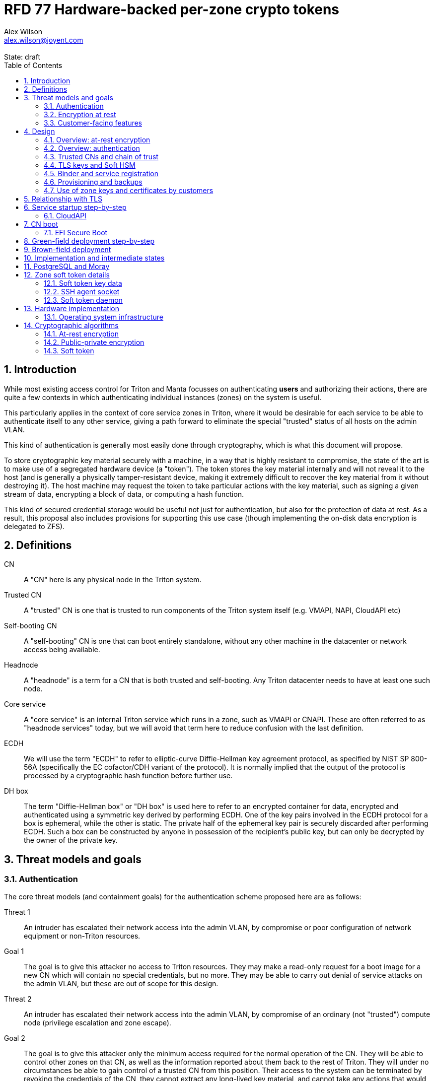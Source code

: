 :author: Alex Wilson
:email: alex.wilson@joyent.com
:state: draft
:revremark: State: {state}

:showtitle:
:toc: left
:numbered:
:icons: font

////
    This Source Code Form is subject to the terms of the Mozilla Public
    License, v. 2.0. If a copy of the MPL was not distributed with this
    file, You can obtain one at http://mozilla.org/MPL/2.0/.

    Copyright 2017 Joyent Inc
////

# RFD 77 Hardware-backed per-zone crypto tokens

## Introduction

While most existing access control for Triton and Manta focusses on
authenticating *users* and authorizing their actions, there are quite a
few contexts in which authenticating individual instances (zones) on the system
is useful.

This particularly applies in the context of core service zones in Triton,
where it would be desirable for each service to be able to authenticate itself
to any other service, giving a path forward to eliminate the special "trusted"
status of all hosts on the admin VLAN.

This kind of authentication is generally most easily done through cryptography,
which is what this document will propose.

To store cryptographic key material securely with a machine, in a way that is
highly resistant to compromise, the state of the art is to make use of a
segregated hardware device (a "token"). The token stores the key material
internally and will not reveal it to the host (and is generally a physically
tamper-resistant device, making it extremely difficult to recover the key
material from it without destroying it). The host machine may request the token
to take particular actions with the key material, such as signing a given
stream of data, encrypting a block of data, or computing a hash function.

This kind of secured credential storage would be useful not just for
authentication, but also for the protection of data at rest. As a result,
this proposal also includes provisions for supporting this use case (though
implementing the on-disk data encryption is delegated to ZFS).

[[defns]]
## Definitions

CN:: A "CN" here is any physical node in the Triton system.
Trusted CN:: A "trusted" CN is one that is trusted to run components of the
Triton system itself (e.g. VMAPI, NAPI, CloudAPI etc)

Self-booting CN:: A "self-booting" CN is one that can boot entirely standalone,
without any other machine in the datacenter or network access being available.

Headnode:: A "headnode" is a term for a CN that is both trusted and
self-booting. Any Triton datacenter needs to have at least one such node.

Core service:: A "core service" is an internal Triton service which runs in a
zone, such as VMAPI or CNAPI. These are often referred to as "headnode services"
today, but we will avoid that term here to reduce confusion with the last
definition.

ECDH:: We will use the term "ECDH" to refer to elliptic-curve Diffie-Hellman key
agreement protocol, as specified by NIST SP 800-56A (specifically the EC
cofactor/CDH variant of the protocol). It is normally implied that the output of
the protocol is processed by a cryptographic hash function before further use.

DH box:: The term "Diffie-Hellman box" or "DH box" is used here to refer to an
encrypted container for data, encrypted and authenticated using a symmetric key
derived by performing ECDH. One of the key pairs involved in the ECDH protocol
for a box is ephemeral, while the other is static. The private half of the
ephemeral key pair is securely discarded after performing ECDH. Such a box can
be constructed by anyone in possession of the recipient's public key, but can
only be decrypted by the owner of the private key.

## Threat models and goals

### Authentication

The core threat models (and containment goals) for the authentication scheme
proposed here are as follows:

Threat 1:: An intruder has escalated their network access into the admin VLAN, by
compromise or poor configuration of network equipment or non-Triton
resources.
Goal 1:: The goal is to give this attacker no access to Triton resources. They
may make a read-only request for a boot image for a new CN which will contain
no special credentials, but no more. They may be able to carry out denial of
service attacks on the admin VLAN, but these are out of scope for this design.

Threat 2:: An intruder has escalated their network access into the admin VLAN, by
compromise of an ordinary (not "trusted") compute node (privilege escalation and
zone escape).
Goal 2:: The goal is to give this attacker only the minimum access required for
the normal operation of the CN. They will be able to control other zones on that
CN, as well as the information reported about them back to the rest of Triton.
They will under no circumstances be able to gain control of a trusted CN from
this position. Their access to the system can be terminated by revoking the
credentials of the CN, they cannot extract any long-lived key material, and
cannot take any actions that would escalate or allow sideways movement into
other CNs.

Threat 3:: An intruder has taken control of a public-facing core service
(e.g. CloudAPI), by making use of a vulnerability in that service.
Goal 3:: The goal is to give this attacker only the minimum access required by
the normal operation of that service. This means, for example, that CloudAPI
would not be able to run arbitrary commands on CNs or directly interface with
CN agents, or connect directly to the PostgreSQL database (since such access
is not needed for its normal operation).

### Encryption at rest

For the encryption of data at rest, the primary threat model is as follows:

Threat 1:: An intruder gains physical possession of disks and/or hardware
from a CN, either by post-disposal acquisition ("dumpster diving"), or outright
physical theft.
Goal 1:: The goal is to give the attacker no ability to read any customer data
on the disks or (in the case of a disposed CN) any ability to use the
credentials of the CN to gain access to Triton resources. If a stolen CN is
powered up at the time of theft, it is possible that customer data can be read,
but if powered down, no data access will be possible.

[[customer-features]]
### Customer-facing features

This design also seeks to provide 3 key customer-facing features:

Feature 1:: The ability to use a provisioned instance/zone/VM in a customer
account as an authentication principal to Triton (and other Triton-aware)
services.
Goal 1:: The credentials of this principal should not be able to be permanently
compromised by an attacker who has full control of a customer zone (i.e. they
must not be able to access key material).

Feature 2:: The ability to have customer-provisioned instances authenticate
to each other (both within a datacentre and between them) using credentials
provided by Triton itself.
Goal 2:: The credentials used for this authentication should not be able to be
permanently compromised by an attacker who has full control of a customer zone.

Feature 3:: The ability to implement a secure data store protected by hardware
symmetric keys within a zone.
Goal 3:: If an attacker compromises a customer zone storing N items of data
protected by this mechanism, they should have no choice but to make N individual
round trips through a (rate-limited) hardware module in order to decrypt them.
If the attacker compromises an entire live Triton CN (including the contents of
RAM) with M zones on it, they should have no choice but to make at least M round
trips through a hardware module (or perform computation taking at least as long)
in order to access customer data so protected.

NOTE:: Goal 3 explicitly does not include absolute defense of this data against
an attacker who has complete control of the OS kernel for an abitrarily long
period. It *does*, however, set a minimum amount of time an attacker must be
present with such control in order to break the security of protected storage on
the machine: the attacker must spend at least as long there as it would take to
make N trips through the hardware module.

## Design

The central component of the design is the credential storage device. Since
many components of our threat model and goals are on a per-CN basis, we want a
device that can be deployed with (or ideally, inside) every CN. This implies
that:

 * The device must be inexpensive (at least, relative to expected cost of CN
   hardware);
 * The device must be capable of storing credentials both for at-rest encryption
   and for authentication; and
 * The device must not require invasive modification to current-generation
   x86 server hardware.

Most commonly, cryptographic token devices obey an API similar to PKCS#11, which
is primarily focussed on public/private asymmetric cryptography. Devices that
only implement asymmetric cryptography are suitable for storing authentication
credentials, but do not always fit as well in a design that wants to store
credentials for at-rest encryption. A notable exception is devices that support
a key agreement scheme like Diffie-Hellman using their private key material,
which can be used with an ephemeral keypair to form a Diffie-Hellman "box".

In hardware there are always difficult trade-offs between price, features, and
performance. What is implicit in the above list of goals is that the
cryptographic performance of the device is likely to be low (as it is both
cheap and well-featured). As a result, the rate at which hardware operations
need to take place must to be limited in the system design.

One device that is suited for these goals is the Yubikey (manufactured by
Yubico). It implements a number of features aimed at the 2-factor Authentication
market (based on hash chains and HMAC) which are also ideal for securely
deriving encryption keys. Alongside these features, it features RSA and ECDSA
asymmetric cryptography, both for signature operations and key agreement.

The Yubikey is relatively inexpensive (at $40 US it is a very small line item in
the typical cost of a new CN), and since it uses the ubiquitious USB interface
it can easily be added to existing server hardware (in fact, many servers
include USB connectors that are located inside the server casing which are
ideal locations for this use).

Alternatives to the Yubikey that are also well suited include a few models of
USB JavaCard tokens, such as the Feitian eJava token (also sold as the PIVKey
T800). These tokens can be written with appropriate JavaCard Applets to become a
drop-in replacement for the Yubikey (exposing the same commands to the server).

The hardware details of these devices and the interfaces they expose is
discussed further in the section <<hardware>>.

### Overview: at-rest encryption

The concept for at-rest encryption is to use a randomly-generated key, and then
to protect it cryptographically such that 3 pieces of information are needed to
recover it:

 * A private key generated on the hardware token (which it will not reveal);
 * A randomly generated secret PIN stored on a trusted node service in the
   datacenter; and
 * The encrypted copy of some random data, stored as a ZFS pool property.

In this way, a node's disks cannot be decrypted unless an attacker has all three
of:

 * The disks belonging to the node;
 * The cryptographic token belonging to the node; and
 * Access to the PIN stored in the core service.

The primitive used to create these properties is the elliptic curve Diffie-
Hellman key agreement protocol (ECDH). Setting up the pool proceeds as follows:

 1. Generate a random byte string.
 2. Create a DH box (see <<defns>>) that can only be decrypted using the
    hardware token's private key. Place the random byte string in it.
 3. Place the encrypted data from the DH box in a ZFS pool property along with
    the public key of the ephemeral keypair.
 4. Use the byte strings as the ZFS encryption master key.

The private key in the hardware token is protected by a PIN -- a 10 digit
numeric code that must be provided to the token before any activity involving
the key is permitted. After 5 failed attempts at the PIN (and an additional 3
attempts at a PUK), the hardware token erases its keys. This PIN code is
stored in a Triton core service and is unique for each hardware token.

In order to re-derive the ZFS encryption master key for this node again on a
subsequent boot, we will have to send this PIN back to the hardware token,
perform ECDH with the hardware token's private key, then decrypt the DH box to
obtain the byte string from step 1 again to unlock the ZFS pool.

A single master key will be used for the whole pool, rather than a key per zone
or per customer. The current ZFS encryption design does not allow clones of ZFS
datasets to cross a key boundary, and since Triton relies heavily on zones being
able to be clones of their image datasets, making a separate key spaces is
impractical. Additionally, in the current Triton design, CNs are the source of
truth about what zones run on them (and changing that here is out of scope), so
there is little benefit in using a finer-grained scheme.

This approach has two major issues, however: firstly is the case of a headnode.
A Triton headnode, as defined earlier, must be able to boot from its own media,
without requiring the rest of the surrounding DC to be running (as it may be
hosting the PXE DHCP server that allows other non-self-booting CNs to boot).

As a result, self-booting nodes will not use a remotely stored PIN. They will
have the PIN code for their tokens either stored in USB flash media, or provided
at every boot on the console (for environments where cold-theft security is more
important than unattended reboot). This means that self-booting nodes do not
meet the full goal discussed above -- the theft of an entire working headnode
will allow that headnode's disks to be read.

This is a difficult compromise between fault tolerance, ability to boot the
whole DC up after power loss, and security. It may be worthwhile to examine
the possibility of special physical security measures to protect headnodes
beyond those used for ordinary non-headnode CNs. As there is normally a
small number of headnodes, this is at least more feasible than such protections
for the entire server population.

The second major issue is durability, or ability to recover from the failure of
a node's hardware crypto token. Clearly it would be undesirable to create a
single point of hardware failure that results in all data on the node being
irretrievable. As a result, an additional step is added where as well as
creating an encrypted DH box keyed to the hardware token for that CN, we create
a second box keyed to an offline "recovery key" for the datacenter. The public
half of the recovery key is distributed to all CNs for this purpose, but the
private half is kept in offline redundant secure storage to only be used in
emergencies. This is explored further in <<prov-backups>>.

### Overview: authentication

Authentication of a CN to a core service (e.g. to join the cluster, and
then to report data about running zones etc) is done by signing existing
protocol units (e.g. HTTP requests) using the asymmetric keys stored in the CN's
Yubikey. This is relatively straightforward.

Authentication of one core service zone to another is also done by signing
existing protocol units using asymmetric keys. Existing protocols in use between
core services are mostly variants of HTTP REST, and these will use the same HTTP
signature method used by public Triton APIs. Non-HTTP core services will be
expected to use TLS client certificates (the details of which will be explained
shortly).

Unfortunately, hardware tokens are generally only capable of storing a small
number of asymmetric keys, and the number of zones on a CN or headnode may be
quite large by comparison. So the keys used for zone-to-zone authentication
cannot reside directly on the hardware tokens.

Instead, a "soft token" design will be used. A randomly generated symmetric key
will be used to encrypt a keystore for that zone, and the key will be placed in
a DH box openable by the hardware token's private key. This keystore encryption
is always used, so that the same code path is taken on machines with and without
ZFS level storage encryption available.

The encrypted key store is managed by the global zone on behalf of the zones,
and exposed to them via a socket that processes in the zone can connect to. The
non-global zone cannot add or remove keys from the key store; it only holds a
fixed set of keys that the global zone has pre-generated and assigned to it.

The socket is designed to make use of the OpenSSH agent protocol. This protocol
is designed to be simple and straightforward to parse in a secure manner, and
since the SSH agent is more or less a "soft token" itself, an almost perfect
match for this use case.

The SSH agent also features support for SSH certificates, which can be used to
attest about an identity associated with a given key. The CN's global zone will
generate one such certificate for each zone and sign it using the same key it
uses for HTTP signature authentication. In this way, zones each have access to a
signed statement from their host CN about their identity, which they can use as
part of authentication.

A signed statement or certificate and a matching key is not enough on its own,
however, to validate the identity of one zone to another arbitrary zone on the
system -- the other zone needs to also be able to validate the key of the host
CN. To achieve this requires a chain of trust.

Agents running in the global zone of a CN are also expected to make use of a
soft-token instance for their routine work of signing core service requests. The
hardware tokens' workload will largely be limited to re-signing certificates for
each soft token periodically, and deriving keys for encryption at rest.

### Trusted CNs and chain of trust

As is typical with any chain of trust, we must begin with a set of keys known
as "root keys", which are ultimately trusted. What we propose here is to use
a single root key which is only ever stored offline, broken into pieces.

It is a key part of this design that the root key is not ever kept "on-line" in
the datacenter. If trusted CNs were ever given access to a secret like a root
key, and we ever needed to dispose of that trusted CN, we would be forced to
change the root key -- not just on that CN but on all CNs in the cluster. This
creates severe administrative burden which we seek here to avoid: disposing of
a trusted CN should not require revoking any credentials on *other* CNs.

This root key will sign an initial statement stating that certain nodes in the
cluster are to be Trusted CNs, detailing their public keys, as well as a
timestamp and serial number. It will then (barring exceptional circumstances)
never be used again.

To this statement, the Trusted CNs of the datacenter may append additional
statements, with certain restrictions:

 * Any appended statement must include a signature both over the new statement
   and all previous statements in the chain; and
 * The appended statement must be signed by the keys of all Trusted CNs in the
   datacenter at the time of appending, except one (N-1 out of N, unless there
   is only one Trusted CN at the time, in which case its signature is required
   footnoteref:[,It is also worth noting that with this rule, there is no real
   advantage to permanently having exactly 2 trusted CNs -- it will cost in
   terms of overhead without increasing security, since a single signature is
   still all that is required to update the trusted set.]).

The statement may declare that a new node (with corresponding key etc) is now
a Trusted CN, or it may declare that an existing Trusted CN is no longer such.

All CNs in the system (both regular and trusted) periodically gossip their
current version of the Trusted CN chain out over the network, to a multicast
address on the admin VLAN.

If a CN receives a new chain, it will accept it as the new canonical version
of the chain if and only if:

 * All signatures on the chain validate, including validation of the N-1/N
   restriction; and
 * The chain is a strict extension of the current canonical chain known to the
   CN; OR
 * The chain is an unrelated brand new chain, with a higher serial number and
   newer timestamp on the very first statement.

In this way, in an emergency situation, the chain can be restarted by using the
offine master key to sign a new statement about the Trusted CNs for the
installation.

This design allows Trusted CNs to be added and removed from the installation at
a later date without requiring that the root of the chain of trust be available
in online storage for signing.

Once the gossip process has stabilized, all CNs in the system are aware of the
identities and keys of nodes that are authorized to act as Trusted CNs (hosting
core Triton services). This means that zone certificates presented by zones on
these CNs can be validated, authenticating core services to each other.

It is important to note that changes to the set of Trusted CNs are expected to be
infrequent, so it is not important to use a distributed system here that offers
fast convergence. The simplicity of implementation of a gossip design is also
an advantage.

### TLS keys and Soft HSM

Aside from the main zone authentication key and its matching certificate, the
soft token stores two more keys on behalf of the non-global zone: a TLS
certificate signing key, and a symmetric key.

The TLS certificate signing key can only be used to sign X.509 certificates
about keys generated locally within the zone. A Triton-specific extension to the
SSH agent protocol allows for this, as well as the ability to request a
certificate chain.

The certificate chain consists of a set of X.509 certificates describing,
in order:

 1. A trusted head node in the datacentre (self-signed)
 2. The host CN of the zone (its hardware key, signed by the head node)
 3. The soft-token TLS signing key for the zone (signed by the host CN)

These certificates (both the TLS signing key for the zone and the chain
certificates, other than the head node) are limited to a very short window of
validity (60 seconds). The intention is that this chain can be obtained and used
only during an authentication process, and a fresh certificate obtained
regularly to repeat the operation as neeeded. There is no need to check with a
separate revocation list or manage one, as the short lifetime ensures that the
key in question is vouched for by the system: all that clients are required to
do is to keep their list of head node CA certificates up to date with the state
of the gossip engine.

The symmetric key stored in the soft token is treated differently to other keys
in token storage. It is not kept decrypted in memory in the soft token when not
in use; instead, a round trip through the system's hardware module must be made
for every use of this key. This also implies that access to this key is
rate-limited by the system to avoid users overburdening the hardware module.

Rather than encrypting material directly with this key, a data key scheme is
used. This means that each "encrypt" or "decrypt" request made to use this key
must be accompanied by an encrypted subkey. Inside the soft token, the subkey is
decrypted using the master key, which is then used to encrypt or decrypt the
actual data. This further limits the burden users may impose directly upon the
system's hardware module (by limiting the maximum amount of data that must be
transferred through the token itself).

An encrypted subkey ready for use may be obtained using a third operation
through the token interface. All 3 of these operations (encrypt, decrypt, and
generate subkey) are Triton-specific extensions to the SSH agent protocol.

The intention of the symmetric key capability is to enable the implementation
of systems that achieve the 3rd customer goal in <<customer-features>>.

### Binder and service registration

Having to make use of and validate full certificate chains for all traffic is
somewhat difficult to work into some existing systems within Triton. A simpler
proposition is to include only some form of key signature in these types of
traffic (e.g. by embedding it a legacy username and password) rather than a full
certificate.

To this end, `binder` (the Triton service discovery mechanism) will be altered,
such that clients can establish a trusted relationship with binder, and binder
can then take over the role of validating certificates on clients' behalf.

As the client half this relationship can be maintained from within a library
such as `cueball`, this will ease integration for core services -- they will
merely need to use the `cueball` library to manage their connections and will
then get identity validation on their outgoing connections "for free".

On the registration side of binder, registrants will be required to supply their
SSH certificate and public key along with the information they supply to binder
today (which will be signed with the key).

Binder will validate the signature and certificate provided, and then serve
DNS records about the registrant. These records will include public key records
containing the registered public key they supplied.

Traffic between binder and clients will be secured using the public-key
modification of DNS Transaction Signatures (TSIG) known as SIG(0) (RFC2931),
signed using the binder instance's zone key. The client must validate the binder
instance's key against its certificate and the gossiped list of Trusted CNs, but
thereafter it can trust signed responses from that binder about other services
in lieu of performing full validation itself.

The SIG(0) mechanism provides authentication of data in the DNS packet using a
cryptographic signature, but not confidentiality (the traffic is not encrypted).
As binder is not serving information that needs to be kept secret, this is a
suitable trade-off. It is transaction-oriented (signs the transactional message,
not just the data inside), relatively simple, requires minimal modification of
existing DNS software, is backwards-compatible and is also algorithm-agile
(allowing us to change the precise algorithm in use over time). For these
reasons, it is the proposed choice here over other alternative mechanisms like
DNSCurve or full DNSSEC.

Binder will also have to transition away from using the raw ZooKeeper direct
access for registration that it uses today, as the authentication schemes
available there will not be sufficient to ensure separation of clients.

[[prov-backups]]
### Provisioning and backups

When crypto tokens like the Yubikey are manufactured, they generally do not ship
with credentials pre-loaded on them (Yubikeys do in fact ship with some
basic credentials for the Yubico official 2FA, but this is not very useful
for our usecase). They have to be commanded to generate or write credentials
by an administrator who configures them before use.

Where possible, it is best for credentials to be generated on the token itself
(so that they never leave it and thus cannot be directly compromised). Keys
used for authentication or certificate signing can be replaced after a loss
by creating trust for a new set of keys instead, so there is no real need to
back them up.

Loss of at-rest encryption keys, on the other hand, leads to the loss of any
data protected by them (meaning loss of customer data). To guard against this
for the ZFS on-disk encryption keys, as explained earlier, we make use of a
scheme similar to key escrow, where a second DH box is created that enables the
retrieval of the ZFS encryption key using either the node's own key, *or* an
offline recovery key.

This recovery key, as well as the root key used to bootstrap the headnode chain
of trust, must be stored offline in a way that is both very secure and very
durable.

Keys may be split up into "pieces" for backup purposes, using secret-sharing
arrangements like Shamir's secret sharing. These enable schemes such as N out of
M piece secret recovery (while revealing no information in the case of fewer
pieces being held).

If the pieces are stored in separate geographic locations with separate access
controls, this can enable a form of the "2-person rule" to be enforced, where
these valuable "master" keys can only be used with the co-operation of multiple
trusted members of the organization.

The scheme we propose is as follows:

 * Generation and preparation of the root key and recovery keys will take place
   in an environment away from the data center, and will be done in advance by
   administrators.
 * The administrators must initialize backup media that have been chosen to
   store the backed up key pieces. Initializing the media writes metadata to
   it describing its contents and purpose.
 * The root and recovery keys will both be split into 3 pieces, in a Shamir
   arrangement requiring 2 pieces for recovery. Each of the pieces will be
   written to separate media.
 * The media may then be stored in a secure location (e.g. a safe).
 * The public keys and initial headnode trust chain can then be written to the
   boot USB flash media for the initial headnodes, and transported to the
   datacenter as part of the deployment process.
    - As an alternative, the headnode setup process will accept the public keys
      and trust chain root on the console.

This scheme will be implemented using a set of tools that can run on at least
OSX, Linux or SmartOS, to correctly generate the root and recovery keys and back
them up, and then also to perform restoration operations in an emergency.
Backing up credentials as part of generating them will not be optional, and the
tools will require backup media to be present to perform any operations, to
prevent administrator error.

A recommended outline of the full deployment procedure is included in the
sections <<green-field>> and <<brown-field>>, which include examples for both
a "small setup" deployment not using a pre-flight environment, and a larger
deployment using one.

The three Shamir pieces must be stored separately on independent backup media,
generally recommended to be either archival paper, or LTO or DAT magnetic tape.
Optical media is the next most reliable option, followed by flash media such as
high quality SD cards.

The following table highlights the recommended options for long-term key backup,
as well as a recommended verification and refresh interval for each.

The verification interval indicates how often (at a minimum) an administrator
should inspect and verify the data on the backup media to check its integrity.
The refresh interval indicates a minimum interval at which administators should
expect to have to copy the data to fresh media. Even if the current media
passes inspection, it is recommended that media older than this still be
replaced.

.Backup media recommendations
[options="header"]
|===

| Media type               | Verification interval | Refresh interval

| Magnetic tape (LTO, DAT) | 5 years               | 10 years

| Printed archival paper   | 3 years               | 10 years

| Optical (CD, DVD, BD)    | 1 year                | 5 years

| Flash (SD, CF)           | 1 year                | 3 years

|===

### Use of zone keys and certificates by customers

Quite aside from the internal use of zone keys and certificates within Triton's
components, they are also expected to be used by customers.

In conjunction with the RBACv2 work (RFD 48), signing requests to Triton
services (such as CloudAPI) using a zone authentication key will grant
authentication as a "machine principal". This principal may be added to roles by
a customer, in order to grant it authorization to manage resources under the
account.

The `keyId` string used is expected to include the full UUID of the zone in
question, and the UUID of the CN which hosts it. This mechanism will not
require the use of the zone certificate.

Since the existing `triton` tools and libraries already support the use of the
SSH agent for key storage, it is expected that they can be used with the
zone soft token without significant modification (they may require some in
order to generate the `keyId` correctly, but this is as yet unclear).

The existing support for account-key-signed certificates for Docker and CMON
will be extended to support the use of those interfaces as a machine principal,
as well. This mechanism is preferred for customer end-use here rather than the
TLS certificate signing key, as it matches the interface already used elsewhere,
reducing the amount of code needed to be specific to machine authentication.

Though it is somewhat out of scope here, it is expected that mechanisms for
grouping machines as access control targets (e.g. RFD 48 style projects) may
also be useful for grouping machines as principals. In this way it should be
possible to grant some group of machines access to account resources and have
this apply to newly provisioned members of that group automatically.

While zone SSH certificates and certificates signed by the TLS certificate
signing key are not used for Triton authentication, endpoints on CloudAPI will
be added to assist in the validation of zone certificates by customer code or
services. These include fetching the current full set of headnode CA
certificates for the X.509 chain. This should allow zone keys and certificates
to be used for other purposes as well (such as bootstrapping a chain of trust
for customer systems).

In particular, it is expected that full support for this mechanism will be
developed to assist with the bringup of the Hashicorp Vault product. Vault
should hopefully also be able to take advantage of the Soft HSM key system.

## Relationship with TLS

To fully protect the Triton admin VLAN against IP and MAC spoofing attacks from
rogue network hardware, it will be necessary to begin protecting all connections
with TLS. Part of establishing a TLS connection is verifying the identity of
at least one party to the connection, using X.509 certificates.

Note that while TLS server authentication is expected to always be in use, the
providing and verifying of client certificates will be limited to those cases
where HTTP signature authentication cannot be reasonably used.

The zone TLS certificate signing key is set aside for the purpose of producing
TLS credentials. Core services will generate local keys (which may be rotated)
for use by TLS servers, protected at rest by the Soft HSM key. A signed
certificate and chain will be obtained through the soft token interface to allow
these to be validated to others.

It is the responsibility of any Triton service to ensure that it obtains a
new certificate chain for its TLS server endpoints before the expiry of a
previous chain.

As these certificates have an enforced short lifetime of 60 seconds, no
specific provision for certificate revocation is needed: only a requirement that
the list of valid CA certificates be kept up to date by clients to match the
output of the headnode gossip system.

## Service startup step-by-step

### CloudAPI

 . The Trusted CN hosting the CloudAPI instance boots up (see <<cn-boot>>
   for more details)
 .. It starts up the zone soft token manager daemon, which will LoFS mount
    sockets into all zones (see <<soft-token>>). The daemon does not unlock the
    keystores at startup.
 . The CloudAPI zone begins to start up
 .. Soft token socket is mounted into the zone.
 . SMF service `cloudapi` starts -- it execs `node`
 . CloudAPI calls into the `triton-registrar` library to set up its service
   registration
 .. Registrar opens the soft token socket and retrieves the public key and
    certificate signed by the GZ.
 ... Soft token manager daemon accepts the connection on the socket in the zone
     and forks off a dedicated privilege-separated child for this zone. The
     child then decrypts the keystore and loads it into memory.
 .. Registrar connects to binder zones and begins registration by writing a
    signed statement about the CloudAPI zone's IP address and keys, including
    the SSH certificate signed by its CN.
 .. Binder receives and validates the registration
 ... First, binder retrieves the list of valid Trusted CNs from the gossip service
     on its host CN (via the soft token socket)
 ... Then, it compares the signature on the certificate given by the registrant
     to this list and finds it was signed by a valid Trusted CN
 ... The certificate presented includes metadata about the zone, including any
     values of `sdc_role` or `manta_role` tags. Binder validates that such
     values should be allowed to register under the given DNS name.
 ... After validating the signature on the statement from the registrant, binder
     begins serving DNS records about it.
 . CloudAPI opens its cueball pool to connect to VMAPI
 .. Cueball is running in bootstrap mode, and first establishes a bootstrap
    resolver to connect to binder
 ... The bootstrap requests each binder's certificate by looking up the binder
     service hostname with rrtype CERT (see RFC4398)
 ... The bootstrap resolver then retrieves the list of valid Trusted CNs from the
     gossip service on its host CN, and uses this list to validate the binder
     instances' certificates. It also checks that the `sdc_role`/`manta_role`
     value matches up.
 ... The TSIG information on the response is also validated.
 ... The bootstrap emits only the binders that pass validation (along with their
     keys) to be used as resolvers.
 .. Cueball begins service resolution for VMAPI
 ... It uses the resolvers from the bootstrap stage to contact binder and
     request SRV records for VMAPI (and validates the response's TSIG using the
     keys from the bootstrap).
 ... Validated records are emitted as backends
 .. Cueball connects to VMAPI
 ... TLS is established, and the VMAPI's certificate and chain is validated
     against the known CA certificates (obtained by querying the soft token).
 . Now CloudAPI is registered and connected to VMAPI. It repeats these steps
   (without bootstrap, since that's already done) for other services.
 . When CloudAPI wants to make a request to VMAPI, it takes a pre-validated
   TLS connection from the pool and makes an HTTP request on it.
 .. The outgoing HTTP request is signed with the zone key of CloudAPI, and
    includes CloudAPI's registered binder hostname (the service name) as part
    of the keyId.
 .. VMAPI requests the CERT records associated with the name connecting to it
    from binder and validates that a key there matches the one signing the
    incoming request.
 .. Then, VMAPI validates the connecting service name against its own policy of
    which services are allowed to talk to it, and decides whether to accept or
    reject the request.

[[cn-boot]]
## CN boot

Unlike headnodes, ordinary Triton CNs boot over the network. Today, this is
designed to happen by launching the iPXE binary from flash media within each
server. The iPXE binary then makes a DHCP request, and receives a response
containing an HTTP URI from which to fetch the kernel and `boot_archive`.

iPXE supports HTTPS with certificate validation, and this will be used to secure
the CN boot process. It is currently considered unreasonable to add a full
software stack needed to produce signatures from the Yubikey's asymmetric keys
in iPXE, however, so it is proposed that anonymous access to the kernel image
and `boot_archive` be maintained as it is today (i.e., the authentication
at this stage will be one-way: the CN verifying the boot server's identity,
guarding against rogue DHCP and HTTP servers).

Since iPXE's certificate validation mechanism is limited to a set of CA
certificates, which have to reside on the same flash media as iPXE itself, we
treat boot-up here slightly differently to regular service-to-service (or
CN-to-service) authentication.

On the flash media with iPXE will be a set of self-signed X.509 certificates
describing the keys of each of the headnodes in the datacenter at the time when
the flash media is prepared.

The `booter` zones in the installation will generate a local TLS private key
each, and have it cross-signed by the signing keys of all the headnodes in the
data center. They will serve the full set of cross-signed certs in their TLS
handshake, as alternative chains footnoteref:[alt-chains,"Alternative chains"
here refers to the TLS notion of providing a single entity certificate, signed
by a single issuer DN, and then providing multiple certificates for that issuer
DN that are signed by different upstream issuers themselves. This practice is
already commonly used in the Internet today when introducing new CAs and is
quite widely supported.], so that the flash media need only contain one
headnode in common with the real current set for the boot to be successful.

Once a CN has been set up and is operating normally, it will periodically
mount its boot flash media and update the set of headnode CA certificates stored
there.

Some Triton installations do not boot iPXE from flash media, and instead use the
built-in PXE ROM in their system. Unfortunately, the only known way to build an
authenticated system around the firmware PXE is to leverage the EFI Secure Boot
and TPM features of a modern system, and support for using these with PXE is
difficult (due to lack of general EFI support) and somewhat inconsistent between
server vendors. It would also require the ability to modify at runtime the
certificates stored in firmware for boot signing, which currently is not a
well-supported procedure, regularly subject to vendor firmware bugs and
exclusion.

For this reason, installations which depend on system PXE firmware will not have
a fully secured boot procedure, and will not meet all of the stated goals of the
system. This may be revisited at a later date.

### EFI Secure Boot

No provision is made in this document for the implementation or management of
EFI Secure Boot in Triton. EFI support in illumos is not yet complete, and
several unresolved problems remain before a design can be proposed here.

This will likely be the subject of a future RFD.

[[green-field]]
## Green-field deployment step-by-step

This section will run through the full set of steps needed to deploy Triton
with full RFD 77 security enabled.

We begin the process by setting up the root key on an administrator workstation.
On this workstation, we will begin by burning 3 DVD-Rs on which to store key
backups.

After inserting the first blank DVD-R:

[source,shell]
----
alex@mbp:~$ triton-keymaster init-media dvd <1>
Found blank DVD media in HL-DT-ST DVDRW GX30N RP09 (scsi 1,0,0) <2>
Initialize? [Y/n]
Generating media key... done
Writing session... 10% 25% 50% 75% 100% done
Short name to refer to this media? [214cc7d2] sfo-001 <3>
----
<1> We want to initialize a new DVD type backup media. The name we give here
    refers to the storage plugin to be used.
<2> The plugin detects that we have a blank unused DVD-R in one of our drives.
<3> This name will be used with later `triton-keymaster` commands. If we want
    to use this same media from a different machine, we can copy the file
    `~/.triton/keymaster.json` or use `triton-keymaster add-media` and
    the full media identity string.

We perform these same steps for the subsequent 2 DVD-Rs, naming them `ord-001`
and `nyc-001`.

[source,shell]
----
alex@mbp:~$ triton-keymaster init-media dvd -y -n ord-001 <1>
Found blank DVD media in HL-DT-ST DVDRW GX30N RP09 (scsi 1,0,0)
Generating media key... done
Writing session... 10% 25% 50% 75% 100% done
alex@mbp:~$ triton-keymaster init-media dvd -y -n nyc-001
Found blank DVD media in HL-DT-ST DVDRW GX30N RP09 (scsi 1,0,0)
Generating media key... done
Writing session... 10% 25% 50% 75% 100% done
----
<1> `-y` means "don't prompt me for confirmation", and `-n` is used to give the
    media short name.

Now we generate the root and ZFS recovery keys for the datacenter:

[source,shell]
----
alex@mbp:~$ triton-keymaster init-dc us-west-1 -m sfo-001,ord-001,nyc-001 <1>
Number of backup media required to recover root key? [2] <2>
Number of backup media required to recover ZFS recovery keys? [2]
Generating root key... done
Generating ZFS recovery keys... done
Ready to write piece for backup media sfo-001.
Attach where? [LOCAL/remote/file] <3>
Found sfo-001 in HL-DT-ST DVDRW GX30N RP09 (scsi 1,0,0)
Writing session... 10% 25% 50% 75% 100% done
Ready to write piece for backup media ord-001.
Attach where? [LOCAL/remote/file]
Found ord-001 in HL-DT-ST DVDRW GX30N RP09 (scsi 1,0,0)
Writing session... 10% 25% 50% 75% 100% done
Ready to write piece for backup media nyc-001.
Attach where? [LOCAL/remote/file]
Found nyc-001 in HL-DT-ST DVDRW GX30N RP09 (scsi 1,0,0)
Writing session... 10% 25% 50% 75% 100% done
----
<1> The `-m` option allows you to supply the names of the backup media keys to
    use for this datacenter. If not supplied, you will be prompted.
<2> These answers can also be supplied as commandline arguments.
<3> After the initial media setup, backup media can be accessed in multiple
    different ways by the `keymaster` tool. They can be attached locally to
    the machine it is being run on (as shown here), or attached to a remote
    machine (with `keymaster` also installed), or written to a file to be
    transferred later. The key backups are encrypted in transit and cannot be
    read without the backup media itself.

At this point, we can also write the recovery keys to some hardware tokens to
place in storage with the backup media. This is optional, but recommended for
production deployments: if an administrator has to step in to recover a CN from
a broken hardware token late at night (with possibly impaired judgement), it is
better to handle the keys on a secured device like a USB token where it is
harder to make mistakes that may compromise the key itself.

[source,shell]
----
alex@mbp:~$ triton-keymaster write-token us-west-1 <1>
Which ZFS recovery key to write? [A/b/c] a <2>
Need to read key pieces from 2 more backup media.
Attach where? [LOCAL/remote/file]
Found sfo-001 in HL-DT-ST DVDRW GX30N RP09 (scsi 1,0,0)
Reading data... done
Need to read key pieces from 2 more backup media.
Attach where? [LOCAL/remote/file] remote <3>
Generating ephemeral key for remote challenge-response... done
Challenge: AavNCXVzLXdlc3QtMRAHb3JkLTAwMQdueWMtMDAxBWVjZHNhQQRKMlDjH/3I/x5JZzh3RqtoendWyr9Aj2hz4vV9lETQWdrxkmnbDeoMjRi9ll3mDALaP5tmkh4QIClvjjIJv0pOcS6Agg==
Enter this challenge at the prompt presented by `triton-keymaster respond' on the remote machine.
Then enter the response from the remote machine here.
Response: gavNBWVjZHNhEWNoYWNoYTIwLXBvbHkxMzA1DOsc+I31pxTqOL75flqSq5Cuz9hqfvKaRZHe8aEYkaMUBQZLbKyqunZRqiSHWsA0Dxo1HsVfBbIetNOqP2e5+JUnk9wS72B4sWmaojxC2nTUm6BiC+zAzW9px6uzwow5Y5KUFsYUHlSLB+mB
Found response from backup media ord-001.
All key pieces found.
Ready for Yubikey or Token for writing recovery key... ok
Found Yubikey (Yubikey 4 OTP+CCID), serial 4a701a, v4.3.1
Writing keys to Yubikey... done
----
<1> We have to specify the datacenter in order to fetch the backup media and
    key configuration.
<2> We can choose which of the 3 recovery keys to write out, so that we still
    enforce the same 2/3 rule for access.
<3> Here we choose to get a piece of the key from a remote system. This prints
    out a base64-encoded "challenge" value, which an administrator at the remote
    site can copy-paste into their "triton-keymaster" tool to generate a
    response.

The challenge-response cycle here is secure (encrypted) and unreplayable. The
use of the `respond` command on the remote administrator's machine looks like
this:

[source,shell]
----
john@mbp2:~$ triton-keymaster respond
Enter challenge: AavNCXVzLXdlc3QtMRAHb3JkLTAwMQdueWMtMDAxBWVjZHNhQQRKMlDjH/3I/x5JZzh3RqtoendWyr9Aj2hz4vV9lETQWdrxkmnbDeoMjRi9ll3mDALaP5tmkh4QIClvjjIJv0pOcS6Agg==

Challenge purpose: for master key recovery from backup media.

This is NOT a challenge used to recover a compute node with a broken Yubikey.

Datacenter: us-west-1
Key being recovered: ZFS recovery key A
Backup media they have: sfo-001
Backup media they want from you: ord-001, nyc-001

Challenge was generated 3 minutes ago by user "alex" on host "mbp"

WARNING: Responding to this challenge will give the remote party an entire ZFS
         recovery key. If they possess 2 of the set of 3, they will have enough
         information to decrypt the disk of ANY node in datacenter "us-west-1".
Respond to challenge? [y/N] y

Need to read key pieces from backup media: ord-001, nyc-001.
Attach where? [LOCAL/remote/file]
Found ord-001 in HL-DT-ST DVDRW GX30N RP09 (scsi 1,0,0)
Reading data... done
Response: gavNBWVjZHNhEWNoYWNoYTIwLXBvbHkxMzA1DOsc+I31pxTqOL75flqSq5Cuz9hqfvKaRZHe8aEYkaMUBQZLbKyqunZRqiSHWsA0Dxo1HsVfBbIetNOqP2e5+JUnk9wS72B4sWmaojxC2nTUm6BiC+zAzW9px6uzwow5Y5KUFsYUHlSLB+mB
----

[[brown-field]]
## Brown-field deployment

 * Deploying this on an existing DC

## Implementation and intermediate states

So far, we have described the eventual state of affairs that Triton will be in
after a full implementation of this document. However, the process of
implementation will necessarily involve some intermediate states of development,
which will likely also be deployed to some installations along the way.

Additionally, not all administrators of Triton installations will see fit to
deploy with hardware tokens -- and it may be prohibitively difficult to do so in
some cases -- e.g. deployments within virtual machines for development.

 * Do the USB key and token support stuff first
 * Then soft-token (well, at the same time really)

 * The road to validating everything in the admin vlan, what intermediate states
   will look like while upgrading.
 * What things will look like if you never add any Yubikeys (TLS with just
   self-signed certs, open trust).

## PostgreSQL and Moray

 * Auth and TLS. Using LDAP to validate signatures as passwords?
 * In current version of PostgreSQL, the main limitation for using mTLS for
   AuthN/AuthZ is that PG has not supported reloading of certificates without
   a server restart. PostgreSQL now has certificate reloading on master, not
   yet in PG9.6. Reload is triggered by SIGHUP and/or "pg_ctl reload."
   Backporting a patch to PG9.2 would not be difficult
   (https://github.com/postgres/postgres/commit/de41869b64d57160f58852eab20a27f248188135[postgres change on master].)

[[soft-token]]
## Zone soft token details

The soft token consists of a number of key components:

 * The ECDH private key, stored in the CN's hardware token
 * The soft token key data files, stored encrypted on ZFS within the zone's
   dataset
 * The SSH agent protocol socket, placed as a UNIX socket within the zone's
   filesystem
 * The soft token daemon itself, running within the global zone, and listening
   on the UNIX socket

### Soft token key data

Soft token key data will be stored in the `/zones/$uuid/softhsm` directory.
Each key stored on behalf of the zone will be stored in a separate file,
encrypted (and authenticated) using ChaCha20-Poly1305.

The file format will consist of an nvlist with the public key of the hardware
token, a DH box containing the symmetric key to decrypt the rest of the data, as
well as the MAC and details of the algorithms in use. The MAC will be
constructed to cover the algorithm metadata fields.

### SSH agent socket

The SSH agent socket for communicating with the soft token will be placed in
the `/.zonecontrol` directory.

The existing `metadata.sock` inside the `zonecontrol` directory currently relies
on the permissions of the enclosing directory to manage access to the metadata
socket. These permissions will be moved to the socket itself, and the
`/.zonecontrol` directory will be world-readable and world-traversable. The
agent socket will use privileges, not filesystem permissions, to manage access.

The socket file itself within `/.zonecontrol` will be named `token.sock` (i.e.
its full path will be `/.zonecontrol/token.sock`). The socket file will be
world-writable and world-readable.

Upon a connection being made by a client process, the soft token daemon will
examine the `cred_t` of the connecting process. Either a new system-wide
privilege bit, `PRIV_ZONE_TOKEN` will be added, or a parametrized privilege will
be implemented, and any connecting process in possession of this privilege will
be allowed to use the soft token.

This privilege will be part of the default zone-wide limit set, but not part of
`basic` or the ordinary user privilege sets. This means that by default, only
root will be able to use the soft token, but end-users can configure their zones
to give this privilege to ordinary users or single processes, and processes can
give up the ability to use the soft-token if they no longer require it (enabling
privilege separation models to be used).

### Soft token daemon

The soft token daemon is started in the global zone as a child of the soft token
manager process. The manager itself is started by SMF.

The top-level manager process' role is to manage the lifecycle of socket files
and lofs-mounting them into zones. Each time it creates a new socket for a
given zone, it forks into a child which handles that zone.

The zone child of the manager is a privileged process whose role centers around
management of key material. It maps dedicated areas of memory (with `MAP_SHARED`
supplied to `mmap()`) for the placement of keys, fills them with the encrypted
key data, and then forks.

This final child is the process which is responsible for speaking the SSH
agent protocol and performing cryptographic operations. It drops all privileges
(including those in the `basic` set) before accepting any connections. To unlock
keys, it sends a fixed-size request on a pipe back to the key manager process,
which decrypts the keys in-place in the shared memory segment.

#### Performance and accounting

Unlike a regular SSH agent, the soft token daemon final process (serving the
real workload of the zone) will be multi-threaded. Operations will be carried
out by worker threads in a thread pool of limited size. This enables both
pipelining of operations within a single agent connection, and also concurrency
across multiple connections.

Eventually, a mechanism will be used to place the final child process into the
non-global zone for CPU accounting purposes, without making it able to be
traced or debugged by the zone (this will be analogous to a system process in
the global zone).

#### Hardware memory protection

Pending hardware and operating system support, the soft token will support the
use of Intel SGX enclaves (and the analogous features on AMD platforms) to
protect the key data and operating state of the soft token in memory.

This will defend against a variety of attacks on the soft token from other parts
of the system, as well as cold-boot attacks on system memory. Noting that, as
the soft token is a signing oracle in regular operation anyway, the goal here
is to prevent bulk fast access by an attacker to all the keys on a machine (a
kind of "class break"), not absolute inviolability.

SGX has been the subject of much industry discussion in recent months, and the
results achieved by others with it have been mixed. However, as our goal here is
not to achieve an impregnable enclave within a totally untrusted operating
system, but instead to simply make sure that there is no method of obtaining
keys faster than to ask the hardware to decrypt all the key files on disk, we
should be well-placed to make use of it.

#### Cache side-channel mitigation

:uri-cat: http://palms.ee.princeton.edu/system/files/CATalyst_vfinal_correct.pdf

On modern Intel CPUs, the soft token will (pending OS support) make use of the
Intel CAT feature to mitigate CPU cache timing side-channel attacks. This will
be done along the lines of the {uri-cat}["CATalyst" paper] where a special
subset of the L3 cache capacity on the system is set aside for transient use in
cryptography, and dedicated pages for this purpose pinned into cache so they
cannot be flushed out (containing both the code and data used in the sensitive
operation).

This prevents most known mechanisms of memory timing side-channel leakage from
the cryptographic algorithms run in the soft-token, including Flush+Reload and
other related attacks. We are also aided here by the fact that KSM (kernel
same-page merging) is not implemented or supported by illumos (and will not be),
and the fact that the soft-token binary will not be in any of the filesystems
accessible to non-global zones (so they cannot `mmap` it, or any of its
cryptographic libraries, which are statically linked into the binary).

As well as this direct mitigation, the algorithms chosen (see the
<<crypto-algos>> section) for soft-token usage are chosen with side-channel
leak prevention in mind.

[[hardware]]
## Hardware implementation

Both the Yubikey and JavaCard USB tokens present a common interface -- the USB
CCID (Chip Card Interface Device) device class. As this (unlike the HID
interfaces on Yubikeys and other devices) is an open interface, with readily
available specifications, this is the interface that is used for the purposes
of this design.

The CCID interface was originally intended for communication between hosts and
smartcards that speak the ISO 7816-4 protocol stack. Even though the USB
devices discussed here are not a smartcard in a card reader, they present
themselves to the host as if they were one. This means that the ISO 7816-4
protocol must be used to communicate with them, just as for a real smartcard.

While the ISO 7816 family of specifications specifies the commands and protocol
used for this communication, as well as some aspects of the data model on
compliant cards, it does not fully specify the structure and organisation of
key material storage.

As a result, additional specifications have arisen to describe the "directory
structure" and missing details of data model for particular applications using
cryptographic smartcards. One of the most commonly known and implemented of
these is the NIST Personal Identity Verification (PIV) standard. This standard
is implemented by both Yubikeys and other JavaCard token manufacturers.

As a result, for asymmetric crypto operations, the interface that the RFD77
implementation uses is PIV over ISO 7816-4 over CCID over USB. We also use
this interface for performing ECDH to derive disk and soft-token storage keys.

PIV specifies a fixed number of key "slots" on the token, and rules about
whether PIN or biometric authentication, or a secure channel is required for
each. As we are not identifying human cardholders or using a non-contact
interface like NFC, we will mostly avoid using these features, with the
exception of the PIN which we will use to require the network connection to a
core service for a compute node to boot.

:uri-yubico-piv: https://developers.yubico.com/PIV/Introduction/Yubico_extensions.html

Yubico have implemented a number of {uri-yubico-piv}[extensions] to the PIV
specification which include support for importing a key generated off-card,
setting management keys, changing PIN usage policies and performing attestation.
We will not have a hard dependency on these extensions in the implementation of
this RFD, but we may implement optional support for using them.

### Operating system infrastructure

Most other open-source operating systems (e.g. GNU/Linux distributions) use a
userland-only suite of software for interacting with CCID smartcards. These are
usually backed by `libusb` or similar (the leading example of such a suite
would probably be OpenSC and pcsclite).

Proprietary operating systems such as Microsoft Windows and the Apple Mac OS
have instead opted to implement fairly deeply integrated smartcard suites
in the operating system base, in order to fully support integration with other
operating system features (e.g. using smartcards seamlessly for user login,
or Windows domain machine authentication etc).

For SmartOS, we propose to implement a hybrid approach similar to the Apple
Mac OS. There will be a deeply integrated operating system component for card
identification and operational use, but card administration and deployment
operations will be handled by software running entirely in userland.

This will allow us to integrate deeply with operating system features such as
the fine-grained privilege model and RBAC, as well as zones. We will provide
a public interface specific to SmartOS (working title `libchipcard`), as well
as implementations of the PCSC API (compatible with `pcsclite` and Mac OS) and
a subset of PKCS#11.

Components built as part of this design (e.g. the soft token, and key provider
for ZFS) are expected to exclusively use the `libchipcard` interface, with the
exception of the deployment and administration tools, which will be largely
based on the PCSC interface (which will also make them largely cross-platform).

The OS infrastructure to be built out here, including the `libchipcard`
interface, will be the subject of a forthcoming RFD specific to their
implementation.

[[crypto-algos]]
## Cryptographic algorithms

One important part of any design involving crytographic primitives is the choice
of algorithms in use. This section is devoted to discussion about options and
trade-offs made in algorithm choice above.

### At-rest encryption

The algorithm to be used for at-rest encryption key derivation is ECDH on P-256
with KDF SHA2-512. This is chosen because:

 * Using ECDH with an ephemeral key to derive symmetric keys for authenticated
   file encryption is very well-studied and specified (e.g. as ECIES in SEC-1).
 * The ability to stack the encryption "boxes" to allow multiple EC private keys
   to be used to decrypt the final key has many desirable operational properties
   over a scheme based on symmetric keys (e.g. no need for online backups).
 * The P-256 curve is believed to be 128-bit secure and ECDH with it is well
   supported on both Yubikeys and JavaCard hardware.
 * Ed25519 and Curve25519 ECDH were also considered, but lack of hardware
   support makes them impractical at the present time.

### Public-private encryption

The algorithm used for hardware authentication keys is RSA at 2048-bit key
lengths. This is chosen because:

 * RSA is a widely used and well-studied cryptographic algorithm for signing
   and authentication.
 * The 2048-bit key length is chosen as a trade-off between security level and
   performance -- Yubikeys and JavaCards are very slow at computing 4096-bit
   RSA signatures (on the order of hundreds of milliseconds).
 * Alternatives are not well-supported:
   - Ed25519 is not supported in either Yubikeys or JavaCard hardware.
   - ECDSA on NIST P-curves is supported by Yubikeys but not most JavaCard
     hardware options at this time.

RSA in Smartcard devices has a mixed history of side-channel attacks, but modern
hardware has extensive mitigations to lower their impact. The lack of widespread
support for alternatives at the present time is the main limiting factor here.

### Soft token

Soft tokens will support Ed25519 and RSA-4096 for public/private cryptography.
They will also support ChaCha20-Poly1305 for symmetric key operations (with the
key protected by the same ECDH box scheme as above).

Ed25519 and RSA-4096 are chosen because:

 * Ed25519's reference implementation is of excellent code quality and readily
   useable for the soft token.
 * Ed25519 is highly side-channel resistant, particularly to CPU cache timing
   side-channels. The soft token must run on the same hardware as customer
   workload, and possibly the workloads of other customers, meaning that
   resistance to side-channel attacks is paramount.
 * RSA is available in addition to Ed25519, as Ed25519 is not yet widely
   supported in TLS and X.509 certificates. The RSA key can only be used for
   signing X.509 certificates as outlined above, and not for general
   authentication.
 * ECDSA has a questionable history with respect to side-channel attacks,
   with many more successful attacks documented than on the other algorithms
   considered, so it was eliminated.

ChaCha20-Poly1305 is chosen because:

 * It is a strong AEAD cipher + MAC combination that has been quite well-studied
   despite being younger than AES.
 * Its implementation is simpler and built from the beginning to support
   authenticated operation, when compared with AES and other families.
 * It is explicitly designed for side-channel resistance. While AES could have
   been chosen, assuming that AES-NI or SSE3 are available, it is desirable to
   not have to require these CPU features for the system to operate safely.


